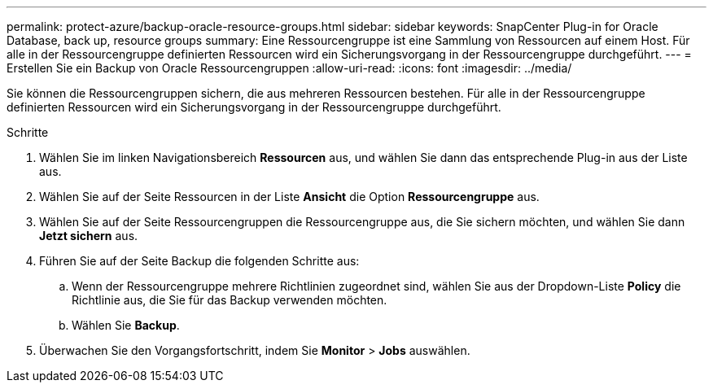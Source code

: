 ---
permalink: protect-azure/backup-oracle-resource-groups.html 
sidebar: sidebar 
keywords: SnapCenter Plug-in for Oracle Database, back up, resource groups 
summary: Eine Ressourcengruppe ist eine Sammlung von Ressourcen auf einem Host. Für alle in der Ressourcengruppe definierten Ressourcen wird ein Sicherungsvorgang in der Ressourcengruppe durchgeführt. 
---
= Erstellen Sie ein Backup von Oracle Ressourcengruppen
:allow-uri-read: 
:icons: font
:imagesdir: ../media/


[role="lead"]
Sie können die Ressourcengruppen sichern, die aus mehreren Ressourcen bestehen. Für alle in der Ressourcengruppe definierten Ressourcen wird ein Sicherungsvorgang in der Ressourcengruppe durchgeführt.

.Schritte
. Wählen Sie im linken Navigationsbereich *Ressourcen* aus, und wählen Sie dann das entsprechende Plug-in aus der Liste aus.
. Wählen Sie auf der Seite Ressourcen in der Liste *Ansicht* die Option *Ressourcengruppe* aus.
. Wählen Sie auf der Seite Ressourcengruppen die Ressourcengruppe aus, die Sie sichern möchten, und wählen Sie dann *Jetzt sichern* aus.
. Führen Sie auf der Seite Backup die folgenden Schritte aus:
+
.. Wenn der Ressourcengruppe mehrere Richtlinien zugeordnet sind, wählen Sie aus der Dropdown-Liste *Policy* die Richtlinie aus, die Sie für das Backup verwenden möchten.
.. Wählen Sie *Backup*.


. Überwachen Sie den Vorgangsfortschritt, indem Sie *Monitor* > *Jobs* auswählen.

